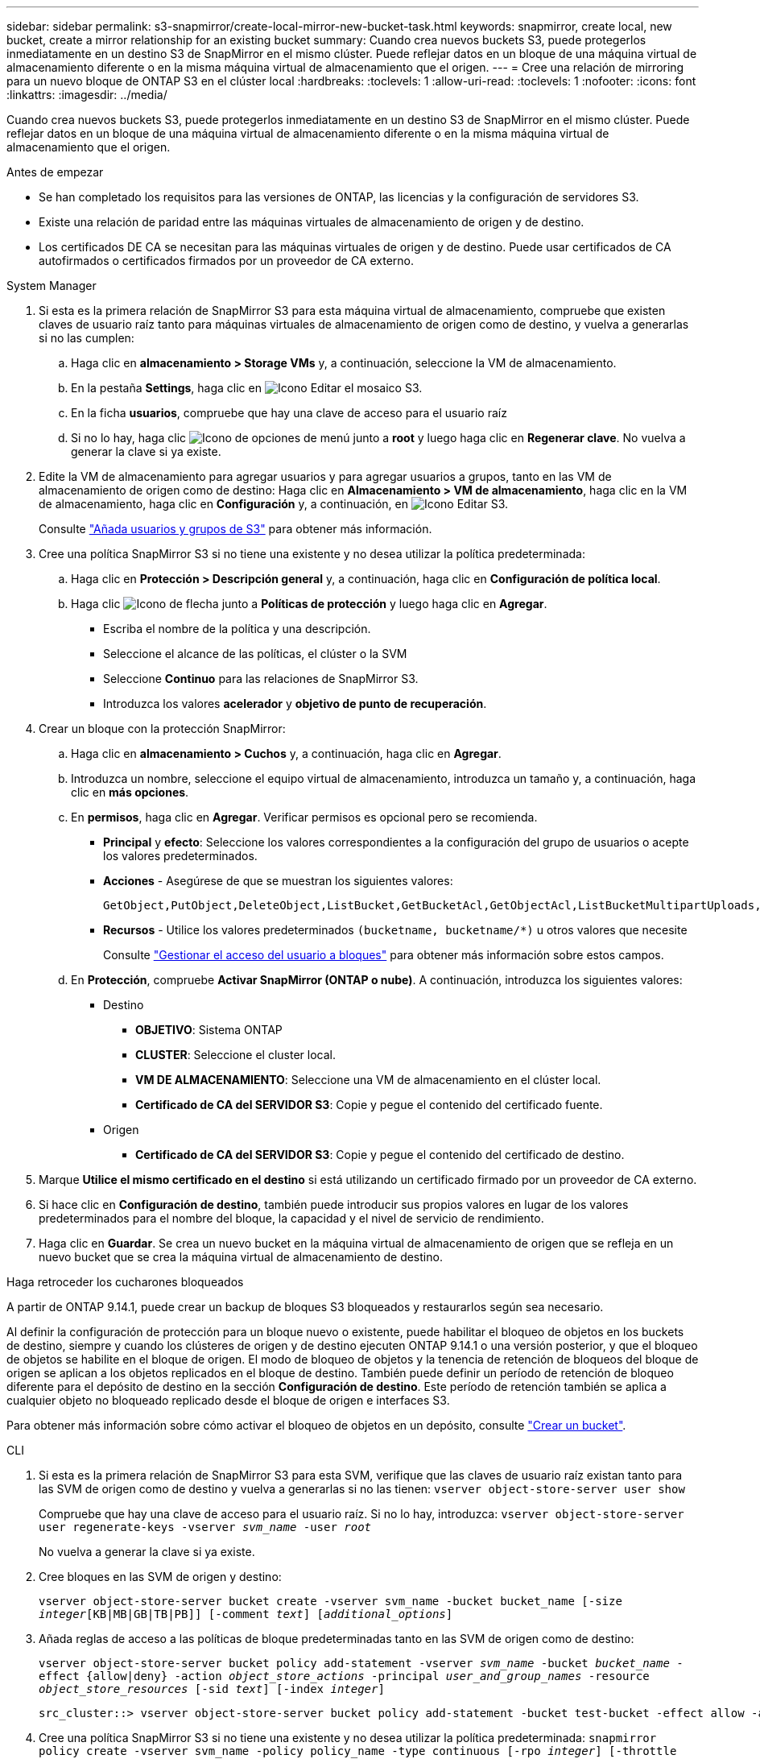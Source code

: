 ---
sidebar: sidebar 
permalink: s3-snapmirror/create-local-mirror-new-bucket-task.html 
keywords: snapmirror, create local, new bucket, create a mirror relationship for an existing bucket 
summary: Cuando crea nuevos buckets S3, puede protegerlos inmediatamente en un destino S3 de SnapMirror en el mismo clúster. Puede reflejar datos en un bloque de una máquina virtual de almacenamiento diferente o en la misma máquina virtual de almacenamiento que el origen. 
---
= Cree una relación de mirroring para un nuevo bloque de ONTAP S3 en el clúster local
:hardbreaks:
:toclevels: 1
:allow-uri-read: 
:toclevels: 1
:nofooter: 
:icons: font
:linkattrs: 
:imagesdir: ../media/


[role="lead"]
Cuando crea nuevos buckets S3, puede protegerlos inmediatamente en un destino S3 de SnapMirror en el mismo clúster. Puede reflejar datos en un bloque de una máquina virtual de almacenamiento diferente o en la misma máquina virtual de almacenamiento que el origen.

.Antes de empezar
* Se han completado los requisitos para las versiones de ONTAP, las licencias y la configuración de servidores S3.
* Existe una relación de paridad entre las máquinas virtuales de almacenamiento de origen y de destino.
* Los certificados DE CA se necesitan para las máquinas virtuales de origen y de destino. Puede usar certificados de CA autofirmados o certificados firmados por un proveedor de CA externo.


[role="tabbed-block"]
====
.System Manager
--
. Si esta es la primera relación de SnapMirror S3 para esta máquina virtual de almacenamiento, compruebe que existen claves de usuario raíz tanto para máquinas virtuales de almacenamiento de origen como de destino, y vuelva a generarlas si no las cumplen:
+
.. Haga clic en *almacenamiento > Storage VMs* y, a continuación, seleccione la VM de almacenamiento.
.. En la pestaña *Settings*, haga clic en image:icon_pencil.gif["Icono Editar"] el mosaico S3.
.. En la ficha *usuarios*, compruebe que hay una clave de acceso para el usuario raíz
.. Si no lo hay, haga clic image:icon_kabob.gif["Icono de opciones de menú"] junto a *root* y luego haga clic en *Regenerar clave*. No vuelva a generar la clave si ya existe.


. Edite la VM de almacenamiento para agregar usuarios y para agregar usuarios a grupos, tanto en las VM de almacenamiento de origen como de destino: Haga clic en *Almacenamiento > VM de almacenamiento*, haga clic en la VM de almacenamiento, haga clic en *Configuración* y, a continuación, en image:icon_pencil.gif["Icono Editar"] S3.
+
Consulte link:../task_object_provision_add_s3_users_groups.html["Añada usuarios y grupos de S3"] para obtener más información.

. Cree una política SnapMirror S3 si no tiene una existente y no desea utilizar la política predeterminada:
+
.. Haga clic en *Protección > Descripción general* y, a continuación, haga clic en *Configuración de política local*.
.. Haga clic image:../media/icon_arrow.gif["Icono de flecha"] junto a *Políticas de protección* y luego haga clic en *Agregar*.
+
*** Escriba el nombre de la política y una descripción.
*** Seleccione el alcance de las políticas, el clúster o la SVM
*** Seleccione *Continuo* para las relaciones de SnapMirror S3.
*** Introduzca los valores *acelerador* y *objetivo de punto de recuperación*.




. Crear un bloque con la protección SnapMirror:
+
.. Haga clic en *almacenamiento > Cuchos* y, a continuación, haga clic en *Agregar*.
.. Introduzca un nombre, seleccione el equipo virtual de almacenamiento, introduzca un tamaño y, a continuación, haga clic en *más opciones*.
.. En *permisos*, haga clic en *Agregar*. Verificar permisos es opcional pero se recomienda.
+
*** *Principal* y *efecto*: Seleccione los valores correspondientes a la configuración del grupo de usuarios o acepte los valores predeterminados.
*** *Acciones* - Asegúrese de que se muestran los siguientes valores:
+
[listing]
----
GetObject,PutObject,DeleteObject,ListBucket,GetBucketAcl,GetObjectAcl,ListBucketMultipartUploads,ListMultipartUploadParts
----
*** *Recursos* - Utilice los valores predeterminados ``(bucketname, bucketname/*)`` u otros valores que necesite
+
Consulte link:../task_object_provision_manage_bucket_access.html["Gestionar el acceso del usuario a bloques"] para obtener más información sobre estos campos.



.. En *Protección*, compruebe *Activar SnapMirror (ONTAP o nube)*. A continuación, introduzca los siguientes valores:
+
*** Destino
+
**** *OBJETIVO*: Sistema ONTAP
**** *CLUSTER*: Seleccione el cluster local.
**** *VM DE ALMACENAMIENTO*: Seleccione una VM de almacenamiento en el clúster local.
**** *Certificado de CA del SERVIDOR S3*: Copie y pegue el contenido del certificado fuente.


*** Origen
+
**** *Certificado de CA del SERVIDOR S3*: Copie y pegue el contenido del certificado de destino.






. Marque *Utilice el mismo certificado en el destino* si está utilizando un certificado firmado por un proveedor de CA externo.
. Si hace clic en *Configuración de destino*, también puede introducir sus propios valores en lugar de los valores predeterminados para el nombre del bloque, la capacidad y el nivel de servicio de rendimiento.
. Haga clic en *Guardar*. Se crea un nuevo bucket en la máquina virtual de almacenamiento de origen que se refleja en un nuevo bucket que se crea la máquina virtual de almacenamiento de destino.


.Haga retroceder los cucharones bloqueados
A partir de ONTAP 9.14.1, puede crear un backup de bloques S3 bloqueados y restaurarlos según sea necesario.

Al definir la configuración de protección para un bloque nuevo o existente, puede habilitar el bloqueo de objetos en los buckets de destino, siempre y cuando los clústeres de origen y de destino ejecuten ONTAP 9.14.1 o una versión posterior, y que el bloqueo de objetos se habilite en el bloque de origen. El modo de bloqueo de objetos y la tenencia de retención de bloqueos del bloque de origen se aplican a los objetos replicados en el bloque de destino. También puede definir un período de retención de bloqueo diferente para el depósito de destino en la sección *Configuración de destino*. Este período de retención también se aplica a cualquier objeto no bloqueado replicado desde el bloque de origen e interfaces S3.

Para obtener más información sobre cómo activar el bloqueo de objetos en un depósito, consulte link:../s3-config/create-bucket-task.html["Crear un bucket"].

--
.CLI
--
. Si esta es la primera relación de SnapMirror S3 para esta SVM, verifique que las claves de usuario raíz existan tanto para las SVM de origen como de destino y vuelva a generarlas si no las tienen:
`vserver object-store-server user show`
+
Compruebe que hay una clave de acceso para el usuario raíz. Si no lo hay, introduzca:
`vserver object-store-server user regenerate-keys -vserver _svm_name_ -user _root_`

+
No vuelva a generar la clave si ya existe.

. Cree bloques en las SVM de origen y destino:
+
`vserver object-store-server bucket create -vserver svm_name -bucket bucket_name [-size _integer_[KB|MB|GB|TB|PB]] [-comment _text_] [_additional_options_]`

. Añada reglas de acceso a las políticas de bloque predeterminadas tanto en las SVM de origen como de destino:
+
`vserver object-store-server bucket policy add-statement -vserver _svm_name_ -bucket _bucket_name_ -effect {allow|deny} -action _object_store_actions_ -principal _user_and_group_names_ -resource _object_store_resources_ [-sid _text_] [-index _integer_]`

+
....
src_cluster::> vserver object-store-server bucket policy add-statement -bucket test-bucket -effect allow -action GetObject,PutObject,DeleteObject,ListBucket,GetBucketAcl,GetObjectAcl,ListBucketMultipartUploads,ListMultipartUploadParts -principal - -resource test-bucket, test-bucket /*
....
. Cree una política SnapMirror S3 si no tiene una existente y no desea utilizar la política predeterminada: 
`snapmirror policy create -vserver svm_name -policy policy_name -type continuous [-rpo _integer_] [-throttle _throttle_type_] [-comment _text_] [_additional_options_]`
+
Parámetros:

+
** `continuous` – El único tipo de política para las relaciones SnapMirror S3 (requerido).
** `-rpo` – especifica el tiempo para el objetivo de punto de recuperación, en segundos (opcional).
** `-throttle` – especifica el límite superior de rendimiento/ancho de banda, en kilobytes/segundos (opcional).
+
.Ejemplo
[listing]
----
src_cluster::> snapmirror policy create -vserver vs0 -type continuous -rpo 0 -policy test-policy
----


. Instale los certificados de servidor de CA en la SVM de administrador:
+
.. Instale el certificado de CA que firmó el certificado del servidor _source_ S3 en la SVM de administración:
`security certificate install -type server-ca -vserver _admin_svm_ -cert-name _src_server_certificate_`
.. Instale el certificado de CA que firmó el certificado del servidor _DESTINATION_ S3 en la SVM de administración
`security certificate install -type server-ca -vserver _admin_svm_ -cert-name _dest_server_certificate_`: + Si está utilizando un certificado firmado por un proveedor de CA externo, solo necesita instalar este certificado en la SVM de administración.
+
Obtenga más información sobre `security certificate install` en el link:https://docs.netapp.com/us-en/ontap-cli/security-certificate-install.html["Referencia de comandos del ONTAP"^].



. Crear una relación SnapMirror S3: 
`snapmirror create -source-path _src_svm_name_:/bucket/_bucket_name_ -destination-path _dest_peer_svm_name_:/bucket/_bucket_name_, ...} [-policy policy_name]``
+
Puede usar una política que haya creado o aceptar la predeterminada.

+
....
src_cluster::> snapmirror create -source-path vs0-src:/bucket/test-bucket -destination-path vs1-dest:/vs1/bucket/test-bucket-mirror -policy test-policy
....
. Compruebe que el mirroring está activo:
`snapmirror show -policy-type continuous -fields status`


--
====
.Información relacionada
* link:https://docs.netapp.com/us-en/ontap-cli/snapmirror-create.html["snapmirror create"^]
* link:https://docs.netapp.com/us-en/ontap-cli/snapmirror-policy-create.html["Crear política de SnapMirror"^]
* link:https://docs.netapp.com/us-en/ontap-cli/snapmirror-show.html["espectáculo de Snapmirror"^]


